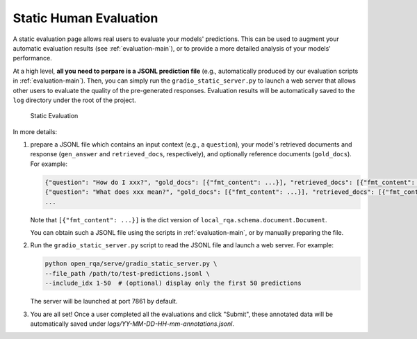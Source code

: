 .. _serving-human-eval:

Static Human Evaluation
====================

A static evaluation page allows real users to evaluate your models' predictions. This can be used to augment your automatic evaluation results (see :ref:`evaluation-main`), or to provide a more detailed analysis of your models' performance.

At a high level, **all you need to perpare is a JSONL prediction file** (e.g., automatically produced by our evaluation scripts in :ref:`evaluation-main`). Then, you can simply run the ``gradio_static_server.py`` to launch a web server that allows other users to evaluate the quality of the pre-generated responses. Evaluation results will be automatically saved to the ``log`` directory under the root of the project.


.. figure:: /_static/serving/human_eval_ui.png
   :scale: 60 %
   :alt: Static Evaluation UI

   Static Evaluation


In more details:

#. prepare a JSONL file which contains an input context (e.g., a ``question``), your model's retrieved documents and response (``gen_answer`` and ``retrieved_docs``, respectively), and optionally reference documents (``gold_docs``). For example:
      
   .. code-block:: json

      {"question": "How do I xxx?", "gold_docs": [{"fmt_content": ...}], "retrieved_docs": [{"fmt_content": ...}, ...], "generated_answer": "You can ..."}
      {"question": "What does xxx mean?", "gold_docs": [{"fmt_content": ...}], "retrieved_docs": [{"fmt_content": ...}, ...], "generated_answer": "xxx is ..."}
      ...

   Note that ``[{"fmt_content": ...}]`` is the dict version of ``local_rqa.schema.document.Document``.

   You can obtain such a JSONL file using the scripts in :ref:`evaluation-main`, or by manually preparing the file.

#. Run the ``gradio_static_server.py`` script to read the JSONL file and launch a web server. For example:

   .. code-block:: bash
         
         python open_rqa/serve/gradio_static_server.py \
         --file_path /path/to/test-predictions.jsonl \
         --include_idx 1-50  # (optional) display only the first 50 predictions

   The server will be launched at port 7861 by default.

#. You are all set! Once a user completed all the evaluations and click "Submit", these annotated data will be automatically saved under `logs/YY-MM-DD-HH-mm-annotations.jsonl`.